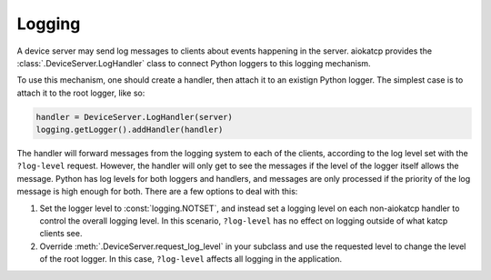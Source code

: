 Logging
=======

A device server may send log messages to clients about events happening in
the server. aiokatcp provides the :class:`.DeviceServer.LogHandler` class to
connect Python loggers to this logging mechanism.

To use this mechanism, one should create a handler, then attach it to an
existign Python logger. The simplest case is to attach it to the root logger,
like so:

.. code:: python

    handler = DeviceServer.LogHandler(server)
    logging.getLogger().addHandler(handler)

The handler will forward messages from the logging system to each of the
clients, according to the log level set with the ``?log-level`` request.
However, the handler will only get to see the messages if the level of the
logger itself allows the message. Python has log levels for both loggers and
handlers, and messages are only processed if the priority of the log message
is high enough for both. There are a few options to deal with this:

1. Set the logger level to :const:`logging.NOTSET`, and instead set a logging
   level on each non-aiokatcp handler to control the overall logging level. In
   this scenario, ``?log-level`` has no effect on logging outside of what
   katcp clients see.

2. Override :meth:`.DeviceServer.request_log_level` in your subclass and use
   the requested level to change the level of the root logger. In this
   case, ``?log-level`` affects all logging in the application.
